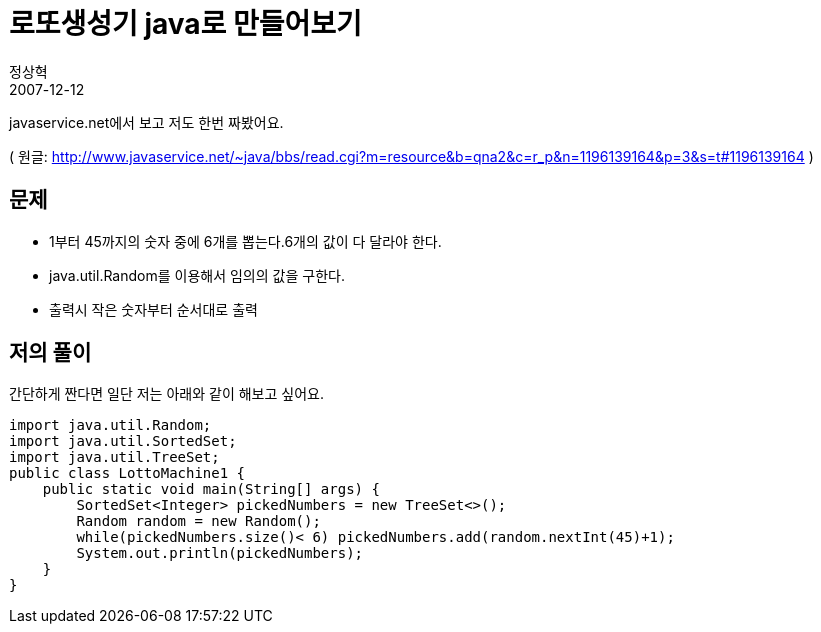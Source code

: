 = 로또생성기 java로 만들어보기
정상혁
2007-12-12
:jbake-type: post
:jbake-status: published
:jbake-tags: 코딩연습,Lotto
:jabke-rootpath: /
:rootpath: /
:content.rootpath: /
:idprefix:

javaservice.net에서 보고 저도 한번 짜봤어요.

( 원글: http://www.javaservice.net/%7Ejava/bbs/read.cgi?m=resource&b=qna2&c=r_p&n=1196139164&p=3&s=t#1196139164[http://www.javaservice.net/~java/bbs/read.cgi?m=resource&b=qna2&c=r_p&n=1196139164&p=3&s=t#1196139164] )

== 문제
* 1부터 45까지의 숫자 중에 6개를 뽑는다.6개의 값이 다 달라야 한다.
* java.util.Random를 이용해서 임의의 값을 구한다.
* 출력시 작은 숫자부터 순서대로 출력

== 저의 풀이
간단하게 짠다면 일단 저는 아래와 같이 해보고 싶어요.

[source,java]
----
import java.util.Random;
import java.util.SortedSet;
import java.util.TreeSet;
public class LottoMachine1 {
    public static void main(String[] args) {
        SortedSet<Integer> pickedNumbers = new TreeSet<>();
        Random random = new Random();
        while(pickedNumbers.size()< 6) pickedNumbers.add(random.nextInt(45)+1);
        System.out.println(pickedNumbers);
    }
}
----
